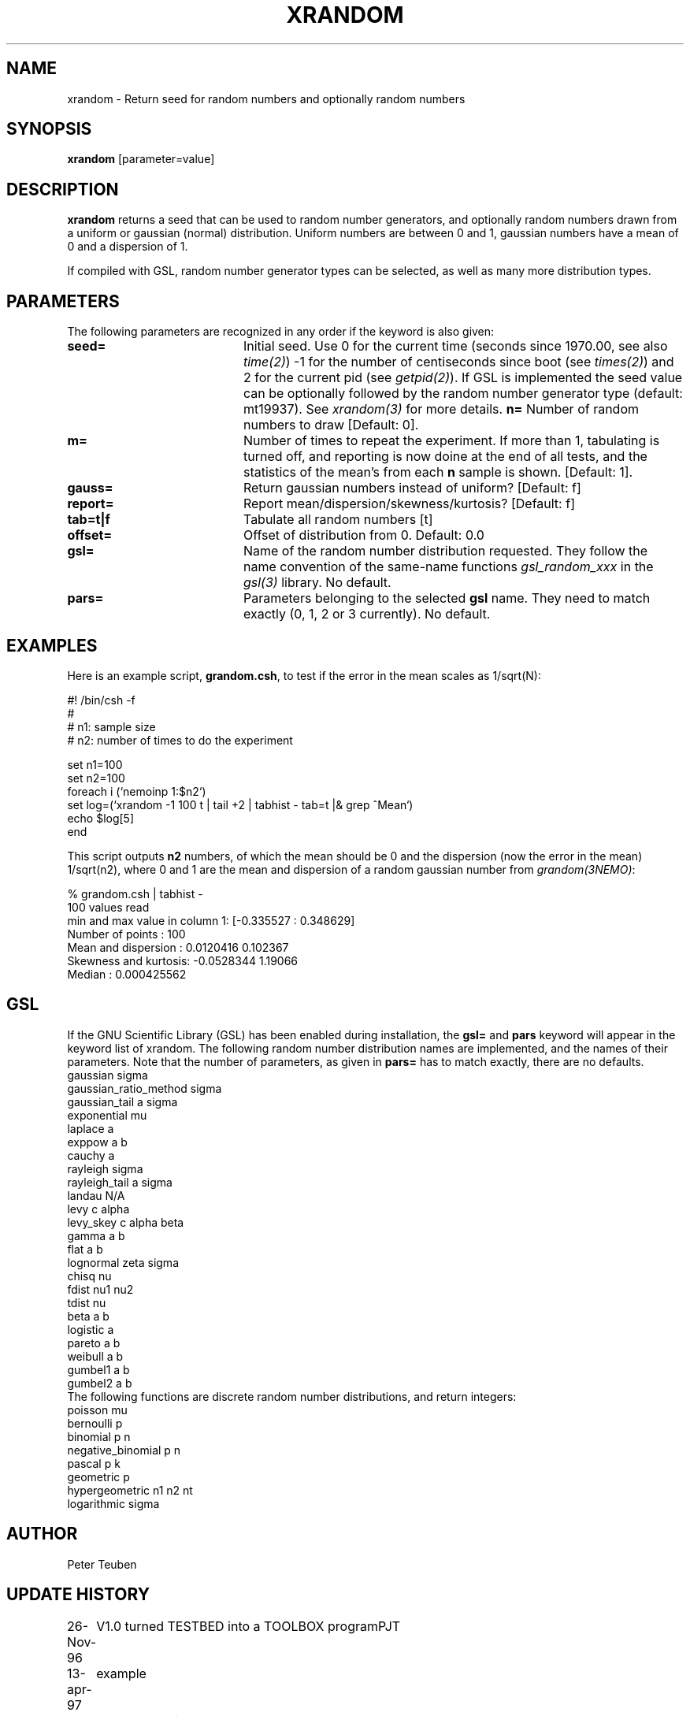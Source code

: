 .TH XRANDOM 1NEMO "9 October 2012"
.SH NAME
xrandom \- Return seed for random numbers and optionally random numbers
.SH SYNOPSIS
\fBxrandom\fP [parameter=value]
.SH DESCRIPTION
\fBxrandom\fP returns a seed that can be used to random number generators,
and optionally random numbers drawn from a uniform or gaussian (normal)
distribution. Uniform numbers are between 0 and 1, gaussian numbers 
have a mean of 0 and a dispersion of 1. 
.PP
If compiled with GSL, random number generator types 
can be selected, as well as many more distribution types.
.SH PARAMETERS
The following parameters are recognized in any order if the keyword
is also given:
.TP 20
\fBseed=\fP
Initial seed. Use 0 for the current time (seconds since 1970.00,
see also \fItime(2)\fP)
-1 for the number of centiseconds since boot (see \fItimes(2)\fP) 
and 2 for the current pid (see \fIgetpid(2)\fP).  If GSL is implemented
the seed value can be optionally followed by the random number 
generator type (default: mt19937). See \fIxrandom(3)\fP for more
details.
\fBn=\fP
Number of random numbers to draw 
[Default: 0].
.TP
\fBm=\fP
Number of times to repeat the experiment. If more than 1, tabulating
is turned off, and reporting is now doine at the end of all tests,
and the statistics of the mean's from each \fBn\fP sample is shown.
[Default: 1].
.TP
\fBgauss=\fP
Return gaussian numbers instead of uniform?
[Default: f]
.TP
\fBreport=\fP
Report mean/dispersion/skewness/kurtosis? 
[Default: f]
.TP
\fBtab=t|f\fP
Tabulate all random numbers [t]
.TP
\fBoffset=\fP
Offset of distribution from 0. Default: 0.0
.TP
\fBgsl=\fP
Name of the random number distribution requested. They follow the name convention
of the same-name functions \fIgsl_random_xxx\fP in the \fIgsl(3)\fP library.
No default.
.TP
\fBpars=\fP
Parameters belonging to the selected \fBgsl\fP name. They need to match
exactly (0, 1, 2 or 3 currently). No default.
.SH EXAMPLES
Here is an example script, \fBgrandom.csh\fP, 
to test if the error in the mean scales
as 1/sqrt(N):
.nf

#! /bin/csh -f
#
#       n1: sample size 
#       n2: number of times to do the experiment

set n1=100
set n2=100
foreach i (`nemoinp 1:$n2`)
  set log=(`xrandom -1 100 t | tail +2 | tabhist - tab=t |& grep ^Mean`)
  echo $log[5]
end

.fi
This script outputs \fBn2\fP numbers, of which the mean should be 0 and the
dispersion (now the error in the mean) 1/sqrt(n2), where 0 and 1 are the
mean and dispersion of a random gaussian number from \fIgrandom(3NEMO)\fP:
.nf

       % grandom.csh | tabhist -
100 values read
min and max value in column 1: [-0.335527 : 0.348629]
Number of points     : 100
Mean and dispersion  : 0.0120416 0.102367
Skewness and kurtosis: -0.0528344 1.19066
Median               : 0.000425562

.fi
.SH GSL
If the GNU Scientific Library (GSL) has been enabled during installation, the
\fBgsl=\fP and \fBpars\fP keyword will appear in the keyword list of xrandom.
The following random number distribution names are implemented, 
and the names of their parameters. Note that
the number of parameters, as given in \fBpars=\fP has to match exactly,  there are no
defaults.
.nf
gaussian               sigma
gaussian_ratio_method  sigma
gaussian_tail          a sigma
exponential            mu
laplace                a
exppow                 a b
cauchy                 a
rayleigh               sigma
rayleigh_tail          a sigma
landau                 N/A   
levy                   c alpha
levy_skey              c alpha beta
gamma                  a b
flat                   a b
lognormal              zeta sigma
chisq                  nu
fdist                  nu1 nu2
tdist                  nu
beta                   a b
logistic               a
pareto                 a b
weibull                a b
gumbel1                a b
gumbel2                a b
.fi
The following functions are discrete random number distributions, and return integers:
.nf
poisson                mu
bernoulli              p
binomial               p n
negative_binomial      p n
pascal                 p k
geometric              p
hypergeometric         n1 n2 nt
logarithmic            sigma
.fi
.SH AUTHOR
Peter Teuben
.SH UPDATE HISTORY
.nf
.ta +1.0i +4.0i
26-Nov-96	V1.0 turned TESTBED into a TOOLBOX program	PJT
13-apr-97	example
8-sep-01	V2.0 GSL optionally added	PJT
9-oct-2012	V2.2 added m=	PJT
.fi
